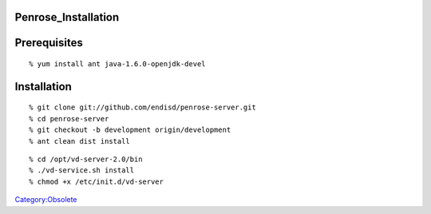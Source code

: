 Penrose_Installation
====================

Prerequisites
=============

::

   % yum install ant java-1.6.0-openjdk-devel

Installation
============

::

   % git clone git://github.com/endisd/penrose-server.git
   % cd penrose-server
   % git checkout -b development origin/development
   % ant clean dist install

::

   % cd /opt/vd-server-2.0/bin
   % ./vd-service.sh install
   % chmod +x /etc/init.d/vd-server

`Category:Obsolete <Category:Obsolete>`__